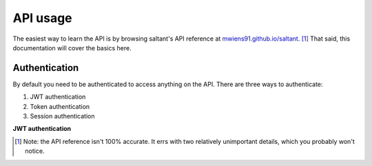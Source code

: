 API usage
==========

The easiest way to learn the API is by browsing saltant's API reference
at `mwiens91.github.io/saltant`_. [#redoc-spec]_ That said, this
documentation will cover the basics here.

Authentication
--------------

By default you need to be authenticated to access anything on the
API. There are three ways to authenticate:

#. JWT authentication
#. Token authentication
#. Session authentication

**JWT authentication**



.. Footnotes
.. [#redoc-spec] Note: the API reference isn't 100% accurate. It errs
    with two relatively unimportant details, which you probably won't
    notice.

.. Links
.. _mwiens91.github.io/saltant: https://mwiens91.github.io/saltant/
